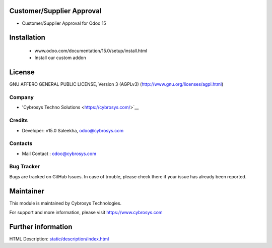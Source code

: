 .. image:: https://img.shields.io/badge/licence-AGPL--3-blue.svg
    :target: http://www.gnu.org/licenses/agpl-3.0-standalone.html
    :alt: License: AGPL-3

Customer/Supplier Approval
=======================
* Customer/Supplier Approval for Odoo 15

Installation
============
	- www.odoo.com/documentation/15.0/setup/install.html
	- Install our custom addon

License
=======
GNU AFFERO GENERAL PUBLIC LICENSE, Version 3 (AGPLv3)
(http://www.gnu.org/licenses/agpl.html)

Company
-------
* 'Cybrosys Techno Solutions <https://cybrosys.com/>`__

Credits
-------
* Developer: v15.0 Saleekha, odoo@cybrosys.com



Contacts
--------
* Mail Contact : odoo@cybrosys.com

Bug Tracker
-----------
Bugs are tracked on GitHub Issues. In case of trouble, please check there if your issue has already been reported.

Maintainer
==========
This module is maintained by Cybrosys Technologies.

For support and more information, please visit https://www.cybrosys.com

Further information
===================
HTML Description: `<static/description/index.html>`__
